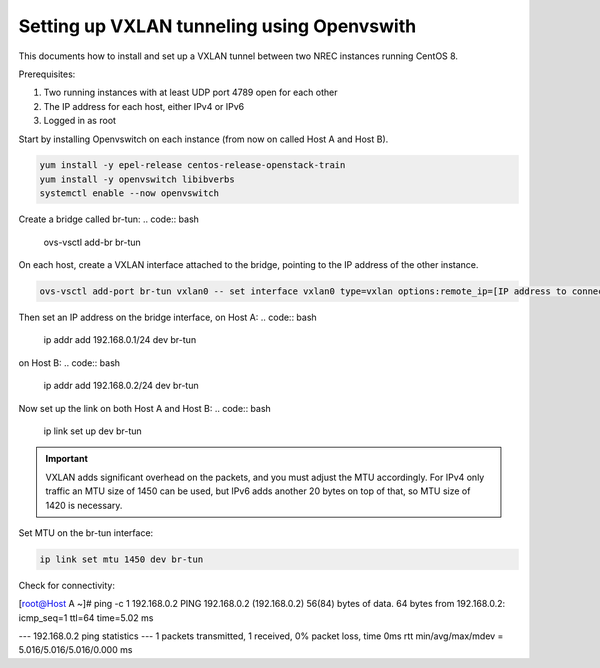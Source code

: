 ===========================================
Setting up VXLAN tunneling using Openvswith
===========================================

This documents how to install and set up a VXLAN tunnel between two NREC instances running
CentOS 8.

Prerequisites:

1. Two running instances with at least UDP port 4789 open for each other

2. The IP address for each host, either IPv4 or IPv6

3. Logged in as root

Start by installing Openvswitch on each instance (from now on called Host A and Host B).

.. code:: bash

    yum install -y epel-release centos-release-openstack-train
    yum install -y openvswitch libibverbs
    systemctl enable --now openvswitch

Create a bridge called br-tun:
.. code:: bash

    ovs-vsctl add-br br-tun

On each host, create a VXLAN interface attached to the bridge, pointing to the IP address of
the other instance.

.. code:: bash

    ovs-vsctl add-port br-tun vxlan0 -- set interface vxlan0 type=vxlan options:remote_ip=[IP address to connect to]

Then set an IP address on the bridge interface, on Host A:
.. code:: bash

    ip addr add 192.168.0.1/24 dev br-tun

on Host B:
.. code:: bash

    ip addr add 192.168.0.2/24 dev br-tun

Now set up the link on both Host A and Host B:
.. code:: bash

    ip link set up dev br-tun

.. IMPORTANT::
   VXLAN adds significant overhead on the packets, and you must adjust the MTU accordingly.
   For IPv4 only traffic an MTU size of 1450 can be used, but IPv6 adds another 20 bytes on
   top of that, so MTU size of 1420 is necessary.

Set MTU on the br-tun interface:

.. code:: bash

    ip link set mtu 1450 dev br-tun

Check for connectivity:

.. code:: bash

[root@Host A ~]# ping -c 1 192.168.0.2
PING 192.168.0.2 (192.168.0.2) 56(84) bytes of data.
64 bytes from 192.168.0.2: icmp_seq=1 ttl=64 time=5.02 ms

--- 192.168.0.2 ping statistics ---
1 packets transmitted, 1 received, 0% packet loss, time 0ms
rtt min/avg/max/mdev = 5.016/5.016/5.016/0.000 ms

